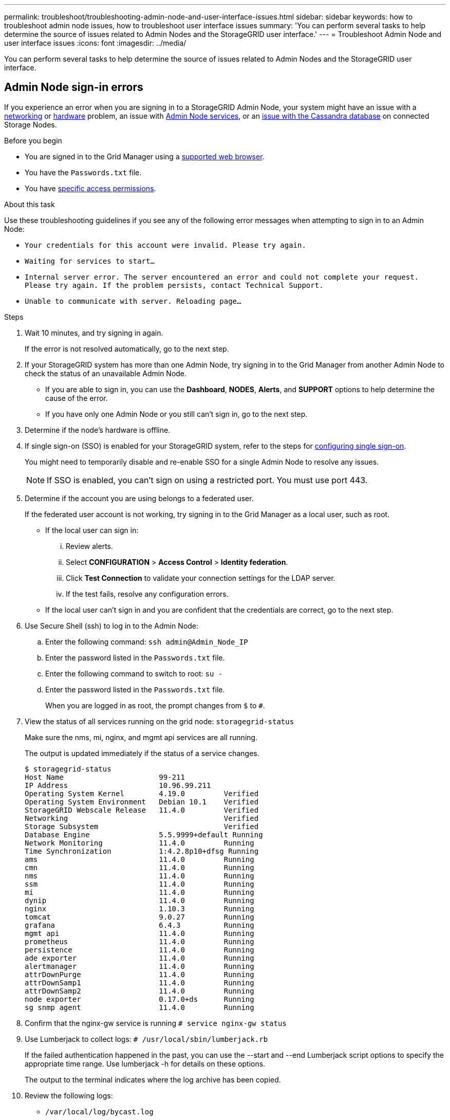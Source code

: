 ---
permalink: troubleshoot/troubleshooting-admin-node-and-user-interface-issues.html
sidebar: sidebar
keywords: how to troubleshoot admin node issues, how to troubleshoot user interface issues
summary: 'You can perform several tasks to help determine the source of issues related to Admin Nodes and the StorageGRID user interface.'
---
= Troubleshoot Admin Node and user interface issues
:icons: font
:imagesdir: ../media/

[.lead]
You can perform several tasks to help determine the source of issues related to Admin Nodes and the StorageGRID user interface.

== Admin Node sign-in errors

If you experience an error when you are signing in to a StorageGRID Admin Node, your system might have an issue with a link:../troubleshoot/troubleshooting-network-hardware-and-platform-issues.html[networking] or https://docs.netapp.com/us-en/storagegrid-appliances/installconfig/troubleshooting-hardware-installation-sg100-and-sg1000.html[hardware^] problem, an issue with link:../primer/what-admin-node-is.html[Admin Node services], or an link:../maintain/recovering-failed-storage-volumes-and-rebuilding-cassandra-database.html[issue with the Cassandra database] on connected Storage Nodes.

.Before you begin
* You are signed in to the Grid Manager using a link:../admin/web-browser-requirements.html[supported web browser].
* You have the `Passwords.txt` file.
* You have link:../admin/admin-group-permissions.html[specific access permissions].

.About this task
Use these troubleshooting guidelines if you see any of the following error messages when attempting to sign in to an Admin Node:

* `Your credentials for this account were invalid. Please try again.`
* `Waiting for services to start...`
* `Internal server error. The server encountered an error and could not complete your request. Please try again. If the problem persists, contact Technical Support.`
* `Unable to communicate with server. Reloading page...`

.Steps
. Wait 10 minutes, and try signing in again.
+
If the error is not resolved automatically, go to the next step.

. If your StorageGRID system has more than one Admin Node, try signing in to the Grid Manager from another Admin Node to check the status of an unavailable Admin Node.

* If you are able to sign in, you can use the *Dashboard*, *NODES*, *Alerts*, and *SUPPORT* options to help determine the cause of the error.
* If you have only one Admin Node or you still can't sign in, go to the next step.

. Determine if the node's hardware is offline.

. If single sign-on (SSO) is enabled for your StorageGRID system, refer to the steps for link:../admin/configuring-sso.html[configuring single sign-on].
+
You might need to temporarily disable and re-enable SSO for a single Admin Node to resolve any issues.
+
NOTE: If SSO is enabled, you can't sign on using a restricted port. You must use port 443.

. Determine if the account you are using belongs to a federated user.
+
If the federated user account is not working, try signing in to the Grid Manager as a local user, such as root.

 ** If the local user can sign in:
  ... Review alerts.
  ... Select *CONFIGURATION* > *Access Control* > *Identity federation*.
  ... Click *Test Connection* to validate your connection settings for the LDAP server.
  ... If the test fails, resolve any configuration errors.
 ** If the local user can't sign in and you are confident that the credentials are correct, go to the next step.


. Use Secure Shell (ssh) to log in to the Admin Node:
 .. Enter the following command: `ssh admin@Admin_Node_IP`
 .. Enter the password listed in the `Passwords.txt` file.
 .. Enter the following command to switch to root: `su -`
 .. Enter the password listed in the `Passwords.txt` file.
+
When you are logged in as root, the prompt changes from `$` to `#`.
. View the status of all services running on the grid node: `storagegrid-status`
+
Make sure the nms, mi, nginx, and mgmt api services are all running.
+
The output is updated immediately if the status of a service changes.

 $ storagegrid-status
 Host Name                      99-211
 IP Address                     10.96.99.211
 Operating System Kernel        4.19.0         Verified
 Operating System Environment   Debian 10.1    Verified
 StorageGRID Webscale Release   11.4.0         Verified
 Networking                                    Verified
 Storage Subsystem                             Verified
 Database Engine                5.5.9999+default Running
 Network Monitoring             11.4.0         Running
 Time Synchronization           1:4.2.8p10+dfsg Running
 ams                            11.4.0         Running
 cmn                            11.4.0         Running
 nms                            11.4.0         Running
 ssm                            11.4.0         Running
 mi                             11.4.0         Running
 dynip                          11.4.0         Running
 nginx                          1.10.3         Running
 tomcat                         9.0.27         Running
 grafana                        6.4.3          Running
 mgmt api                       11.4.0         Running
 prometheus                     11.4.0         Running
 persistence                    11.4.0         Running
 ade exporter                   11.4.0         Running
 alertmanager                   11.4.0         Running
 attrDownPurge                  11.4.0         Running
 attrDownSamp1                  11.4.0         Running
 attrDownSamp2                  11.4.0         Running
 node exporter                  0.17.0+ds      Running
 sg snmp agent                  11.4.0         Running

. Confirm that the nginx-gw service is running `# service nginx-gw status`

. [[use_Lumberjack_to_collect_logs]]Use Lumberjack to collect logs: `# /usr/local/sbin/lumberjack.rb`
+
If the failed authentication happened in the past, you can use the --start and --end Lumberjack script options to specify the appropriate time range. Use lumberjack -h for details on these options.
+
The output to the terminal indicates where the log archive has been copied.

. [[review_logs, start=10]]Review the following logs:
 ** `/var/local/log/bycast.log`
 ** `/var/local/log/bycast-err.log`
 ** `/var/local/log/nms.log`
 ** `**/*commands.txt`

. If you could not identify any issues with the Admin Node, issue either of the following commands to determine the IP addresses of the three Storage Nodes that run the ADC service at your site. Typically, these are the first three Storage Nodes that were installed at the site.
+
----
# cat /etc/hosts
----
+
----
# gpt-list-services adc
----
+
Admin Nodes use the ADC service during the authentication process.

. From the Admin Node, use ssh to log in to each of the ADC Storage Nodes, using the IP addresses you identified.

. View the status of all services running on the grid node: `storagegrid-status`
+
Make sure the idnt, acct, nginx, and cassandra services are all running.

. Repeat steps <<use_Lumberjack_to_collect_logs,Use Lumberjack to collect logs>> and <<review_logs,Review logs>> to review the logs on the Storage Nodes.
. If you are unable to resolve the issue, contact technical support.
+
Provide the logs you collected to technical support. See also link:../monitor/logs-files-reference.html[Log files reference].

== User interface issues

The user interface for the Grid Manager or the Tenant Manager might not respond as expected after StorageGRID software is upgraded.

.Steps

. Make sure you're using a link:../admin/web-browser-requirements.html[supported web browser].

. Clear your web browser cache.
+
Clearing the cache removes outdated resources used by the previous version of StorageGRID software, and permits the user interface to operate correctly again. For instructions, see the documentation for your web browser.